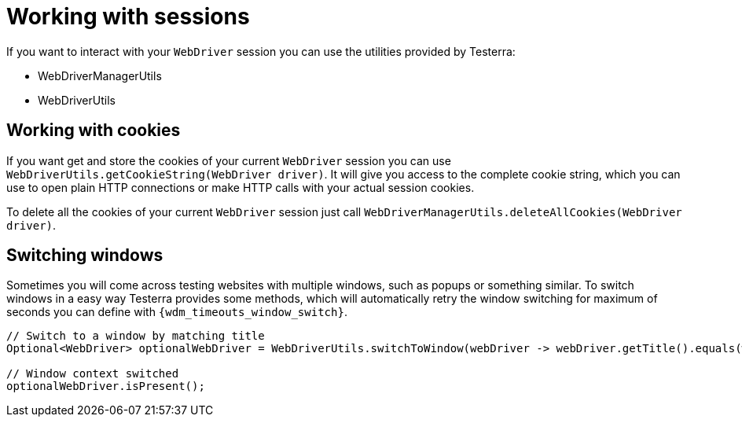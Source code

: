 = Working with sessions

If you want to interact with your `WebDriver` session you can use the utilities provided by Testerra:

* WebDriverManagerUtils
* WebDriverUtils

== Working with cookies

If you want get and store the cookies of your current `WebDriver` session you can use `WebDriverUtils.getCookieString(WebDriver driver)`.
It will give you access to the complete cookie string, which you can use to open plain HTTP connections or make HTTP calls with your actual session cookies.

To delete all the cookies of your current `WebDriver` session just call `WebDriverManagerUtils.deleteAllCookies(WebDriver driver)`.

== Switching windows

Sometimes you will come across testing websites with multiple windows, such as popups or something similar.
To switch windows in a easy way Testerra provides some methods, which will automatically retry the window switching for maximum of seconds you can define with `{wdm_timeouts_window_switch}`.

[source,java]
----
// Switch to a window by matching title
Optional<WebDriver> optionalWebDriver = WebDriverUtils.switchToWindow(webDriver -> webDriver.getTitle().equals(windowTitle));

// Window context switched
optionalWebDriver.isPresent();
----
